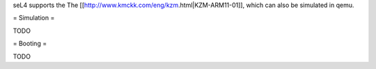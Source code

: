 seL4 supports the The [[http://www.kmckk.com/eng/kzm.html|KZM-ARM11-01]], which can also be simulated in qemu.

= Simulation =

TODO

= Booting =

TODO
